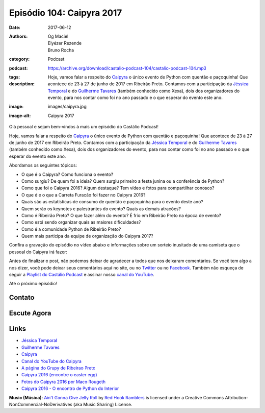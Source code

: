 Episódio 104: Caipyra 2017
##########################
:date: 2017-06-12
:authors: Og Maciel, Elyézer Rezende, Bruno Rocha
:category: Podcast
:podcast: https://archive.org/download/castalio-podcast-104/castalio-podcast-104.mp3
:tags:
:description: Hoje, vamos falar a respeito do `Caipyra`_ o único evento de
              Python com quentão e paçoquinha! Que acontece de 23 à 27 de junho
              de 2017 em Ribeirão Preto.  Contamos com a participação da
              `Jéssica Temporal`_ e do `Guilherme Tavares`_ (também conhecido
              como Xexa), dois dos organizadores do evento, para nos contar
              como foi no ano passado e o que esperar do evento este ano.
:image: images/caipyra.jpg
:image-alt: Caipyra 2017

Olá pessoal e sejam bem-vindos à mais um episódio do Castálio Podcast!

Hoje, vamos falar a respeito do `Caipyra`_ o único evento de Python com quentão
e paçoquinha! Que acontece de 23 à 27 de junho de 2017 em Ribeirão Preto.
Contamos com a participação da `Jéssica Temporal`_ e do `Guilherme Tavares`_
(também conhecido como Xexa), dois dos organizadores do evento, para nos contar
como foi no ano passado e o que esperar do evento este ano.

.. more

Abordamos os seguintes tópicos:

* O que é o Caipyra? Como funciona o evento?
* Como surgiu? De quem foi a ideia? Quem surgiu primeiro a festa junina ou a
  conferência de Python?
* Como que foi o Caipyra 2016? Algum destaque? Tem vídeo e fotos para
  compartilhar conosco?
* O que é e o que a Carreta Furacão foi fazer no Caipyra 2016?
* Quais são as estatísticas de consumo de quentão e paçoquinha para o evento
  deste ano?
* Quem serão os keynotes e palestrantes do evento? Quais as demais atracões?
* Como é Ribeirão Preto? O que fazer além do evento? É frio em Ribeirão Preto
  na época de evento?
* Como está sendo organizar quais as maiores dificuldades?
* Como é a comunidade Python de Ribeirão Preto?
* Quem mais participa da equipe de organização do Caipyra 2017?

Confira a gravação do episódio no vídeo abaixo e informações sobre um sorteio
inusitado de uma camiseta que o pessoal do Caipyra irá fazer:

.. raw:: html

    <p class="clearfix">
      <div class="embed-responsive embed-responsive-16by9">
        <iframe class="embed-responsive-item" src="https://www.youtube.com/embed/Fx1xgCjhM5g" allowfullscreen></iframe>
      </div>
    </p>

Antes de finalizar o post, não podemos deixar de agradecer a todos que nos
deixaram comentários. Se você tem algo a nos dizer, você pode deixar seus
comentários aqui no site, ou no `Twitter <https://twitter.com/castaliopod>`_ ou
no `Facebook <https://www.facebook.com/castaliopod>`_. Também não esqueça de
seguir a `Playlist do Castálio Podcast
<https://open.spotify.com/user/elyezermr/playlist/0PDXXZRXbJNTPVSnopiMXg>`_ e
assinar nosso `canal do YouTube
<https://www.youtube.com/watch?v=YOT9i_4lLHs>`_.

Até o próximo episódio!

Contato
-------

.. raw:: html

    <div class="row">
        <div class="col-md-6">
            <p>
            <div class="media">
            <div class="media-left">
                <img class="media-object img-circle img-thumbnail" src="/images/jessica-temporal.jpg" alt="Jéssica Temporal" width="200px">
            </div>
            <div class="media-body">
                <h4 class="media-heading">Jéssica Temporal</h4>
                <ul class="list-unstyled">
                    <li><i class="fa fa-github"></i> <a href="https://github.com/jtemporal">Github</a></li>
                    <li><i class="fa fa-link"></i> <a href="http://jtemporal.com/">Site</a></li>
                    <li><i class="fa fa-twitter"></i> <a href="https://twitter.com/jesstemporal">Twitter</a></li>
                </ul>
            </div>
            </div>
            </p>
        </div>
        <div class="col-md-6">
            <p>
            <div class="media">
            <div class="media-left">
                <img class="media-object img-circle img-thumbnail" src="/images/guilherme-tavares.jpg" alt="Guilherme Tavares (Xexa)" width="200px">
            </div>
            <div class="media-body">
                <h4 class="media-heading">Guilherme Tavares (Xexa)</h4>
                <ul class="list-unstyled">
                    <li><i class="fa fa-github"></i> <a href="https://github.com/guilhermetavares">Github</a></li>
                </ul>
            </div>
            </div>
            </p>
        </div>
    </div>

Escute Agora
------------

.. podcast:: castalio-podcast-104

Links
-----

* `Jéssica Temporal`_
* `Guilherme Tavares`_
* `Caipyra`_
* `Canal do YouTube do Caipyra`_
* `A página do Grupy de Ribeirao Preto`_
* `Caipyra 2016 (encontre o easter egg)`_
* `Fotos do Caipyra 2016 por Maco Rougeth`_
* `Caipyra 2016 - O encontro de Python do Interior`_

.. class:: panel-body bg-info

    **Music (Música)**: `Ain't Gonna Give Jelly Roll`_ by `Red Hook Ramblers`_ is licensed under a Creative Commons Attribution-NonCommercial-NoDerivatives (aka Music Sharing) License.

.. Mentioned
.. _Jéssica Temporal: http://jtemporal.com/
.. _Guilherme Tavares: https://github.com/guilhermetavares
.. _Caipyra: http://caipyra.python.org.br/
.. _Canal do YouTube do Caipyra: https://www.youtube.com/channel/UCxmUo2KbpP77n-rLgUTvM6g
.. _A página do Grupy de Ribeirao Preto: http://facebook.com/grupyrp/
.. _Caipyra 2016 (encontre o easter egg): http://2016.caipyra.python.org.br/
.. _Fotos do Caipyra 2016 por Maco Rougeth: https://www.flickr.com/photos/marcorougeth/sets/72157670030415041
.. _Caipyra 2016 - O encontro de Python do Interior: https://www.youtube.com/watch?v=YOT9i_4lLHs

.. Footer
.. _Ain't Gonna Give Jelly Roll: http://freemusicarchive.org/music/Red_Hook_Ramblers/Live__WFMU_on_Antique_Phonograph_Music_Program_with_MAC_Feb_8_2011/Red_Hook_Ramblers_-_12_-_Aint_Gonna_Give_Jelly_Roll
.. _Red Hook Ramblers: http://www.redhookramblers.com/
